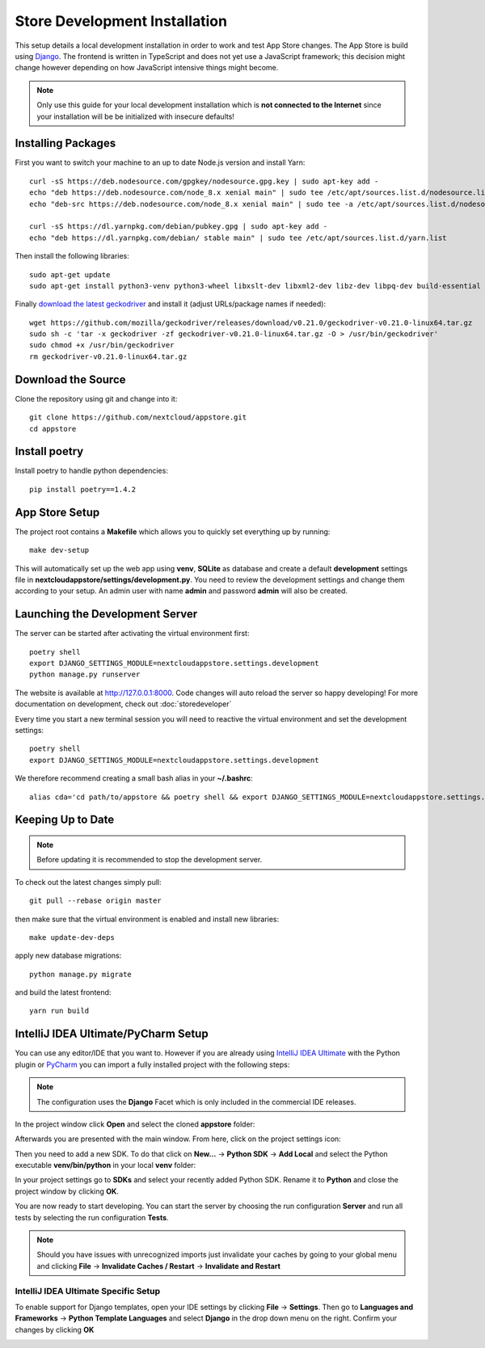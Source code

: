 Store Development Installation
==============================
This setup details a local development installation in order to work and test App Store changes. The App Store is build using `Django <https://www.djangoproject.com/>`_. The frontend is written in TypeScript and does not yet use a JavaScript framework; this decision might change however depending on how JavaScript intensive things might become.

.. note:: Only use this guide for your local development installation which is **not connected to the Internet** since your installation will be be initialized with insecure defaults!

Installing Packages
-------------------

First you want to switch your machine to an up to date Node.js version and install Yarn::

    curl -sS https://deb.nodesource.com/gpgkey/nodesource.gpg.key | sudo apt-key add -
    echo "deb https://deb.nodesource.com/node_8.x xenial main" | sudo tee /etc/apt/sources.list.d/nodesource.list
    echo "deb-src https://deb.nodesource.com/node_8.x xenial main" | sudo tee -a /etc/apt/sources.list.d/nodesource.list

    curl -sS https://dl.yarnpkg.com/debian/pubkey.gpg | sudo apt-key add -
    echo "deb https://dl.yarnpkg.com/debian/ stable main" | sudo tee /etc/apt/sources.list.d/yarn.list

Then install the following libraries::

    sudo apt-get update
    sudo apt-get install python3-venv python3-wheel libxslt-dev libxml2-dev libz-dev libpq-dev build-essential python3-dev python3-setuptools git gettext libssl-dev libffi-dev nodejs yarn

Finally `download the latest geckodriver <https://github.com/mozilla/geckodriver/releases>`_ and install it (adjust URLs/package names if needed)::

    wget https://github.com/mozilla/geckodriver/releases/download/v0.21.0/geckodriver-v0.21.0-linux64.tar.gz
    sudo sh -c 'tar -x geckodriver -zf geckodriver-v0.21.0-linux64.tar.gz -O > /usr/bin/geckodriver'
    sudo chmod +x /usr/bin/geckodriver
    rm geckodriver-v0.21.0-linux64.tar.gz

Download the Source
-------------------
Clone the repository using git and change into it::

    git clone https://github.com/nextcloud/appstore.git
    cd appstore

Install poetry
--------------
Install poetry to handle python dependencies::

    pip install poetry==1.4.2

App Store Setup
---------------
The project root contains a **Makefile** which allows you to quickly set everything up by running::

    make dev-setup

This will automatically set up the web app using **venv**, **SQLite** as database and create a default **development** settings file in **nextcloudappstore/settings/development.py**. You need to review the development settings and change them according to your setup. An admin user with name **admin** and password **admin** will also be created.

Launching the Development Server
--------------------------------
The server can be started after activating the virtual environment first::

    poetry shell
    export DJANGO_SETTINGS_MODULE=nextcloudappstore.settings.development
    python manage.py runserver

The website is available at `http://127.0.0.1:8000 <http://127.0.0.1:8000>`_. Code changes will auto reload the server so happy developing! For more documentation on development, check out :doc:`storedeveloper`

Every time you start a new terminal session you will need to reactive the virtual environment and set the development settings::

    poetry shell
    export DJANGO_SETTINGS_MODULE=nextcloudappstore.settings.development

We therefore recommend creating a small bash alias in your **~/.bashrc**::

    alias cda='cd path/to/appstore && poetry shell && export DJANGO_SETTINGS_MODULE=nextcloudappstore.settings.development'

Keeping Up to Date
------------------

.. note:: Before updating it is recommended to stop the development server.

To check out the latest changes simply pull::

    git pull --rebase origin master

then make sure that the virtual environment is enabled and install new libraries::

    make update-dev-deps

apply new database migrations::

    python manage.py migrate

and build the latest frontend::

    yarn run build


IntelliJ IDEA Ultimate/PyCharm Setup
------------------------------------

You can use any editor/IDE that you want to. However if you are already using `IntelliJ IDEA Ultimate <http://www.jetbrains.com/idea/buy>`_ with the Python plugin or `PyCharm <http://www.jetbrains.com/pycharm/buy>`_ you can import a fully installed project with the following steps:

.. note:: The configuration uses the **Django** Facet which is only included in the commercial IDE releases.

In the project window click **Open** and select the cloned **appstore** folder:

.. image:: _static/img/idea1.png
  :alt: project window

.. image:: _static/img/idea2.png
  :alt: open project window

Afterwards you are presented with the main window. From here, click on the project settings icon:

.. image:: _static/img/idea3.png
  :alt: main window

Then you need to add a new SDK. To do that click on **New...** -> **Python SDK** -> **Add Local** and select the Python executable **venv/bin/python** in your local **venv** folder:

.. image:: _static/img/idea4.png
  :alt: project settings

.. image:: _static/img/idea5.png
  :alt: add sdk

In your project settings go to **SDKs** and select your recently added Python SDK. Rename it to **Python** and close the project window by clicking **OK**.

.. image:: _static/img/idea6.png
  :alt: rename sdk

You are now ready to start developing. You can start the server by choosing the run configuration **Server** and run all tests by selecting the run configuration **Tests**.

.. note:: Should you have issues with unrecognized imports just invalidate your caches by going to your global menu and clicking **File** -> **Invalidate Caches / Restart** -> **Invalidate and Restart**

IntelliJ IDEA Ultimate Specific Setup
~~~~~~~~~~~~~~~~~~~~~~~~~~~~~~~~~~~~~

To enable support for Django templates, open your IDE settings by clicking **File** -> **Settings**. Then go to **Languages and Frameworks** -> **Python Template Languages** and select **Django** in the drop down menu on the right. Confirm your changes by clicking **OK**

.. image:: _static/img/idea7.png
  :alt: set Python templates to Django
